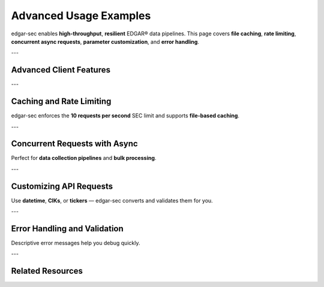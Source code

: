 .. _advanced-usage:

Advanced Usage Examples
=======================

edgar-sec enables **high-throughput**, **resilient** EDGAR® data pipelines.
This page covers **file caching**, **rate limiting**, **concurrent async requests**, **parameter customization**, and **error handling**.

---

Advanced Client Features
-------------------------

.. grid::
    :gutter: 2

    .. grid-item-card:: Caching and Rate Limiting
        :columns: 4
        :link: #caching-and-rate-limiting
        :link-alt: Caching and rate limiting documentation

        Automatically cache responses and throttle API requests to comply with EDGAR limits.

    .. grid-item-card:: Async Concurrent Requests
        :columns: 4
        :link: #concurrent-requests-with-async
        :link-alt: Asynchronous requests using AsyncAPI

        Fetch multiple endpoints concurrently using :attr:`edgar_sec.EdgarAPI.Async`.

    .. grid-item-card:: Parameter Customization
        :columns: 4
        :link: #customizing-api-requests
        :link-alt: API parameter formatting

        Use datetime, list, and string inputs seamlessly with auto-conversion.

    .. grid-item-card:: Error Handling
        :columns: 4
        :link: #error-handling-and-validation
        :link-alt: Exception catching and validation

        Raise clear, typed exceptions for invalid inputs and failed requests.

---

Caching and Rate Limiting
-------------------------

.. dropdown:: See Example
    :color: primary
    :open:

    .. code-block:: python

        import edgar_sec as ed

        edgar = ed.EdgarAPI(cache_mode=True, cache_size=512)

        submission = edgar.get_submissions(ticker="MSFT")
        print(submission.entity_type)

        # Cached if repeated:
        filing = edgar.get_company_facts("AAPL")

edgar-sec enforces the **10 requests per second** SEC limit and supports **file-based caching**.

---

Concurrent Requests with Async
------------------------------

.. dropdown:: See Example
    :color: primary

    .. code-block:: python

        import edgar_sec as ed
        import asyncio

        async def fetch_all():
            edgar = ed.EdgarAPI().Async
            tickers = ["AAPL", "TSLA", "MSFT"]
            tasks = [edgar.get_submissions(ticker=t) for t in tickers]
            results = await asyncio.gather(*tasks)

            for result in results:
                print(result.name, len(result.filings))

        asyncio.run(fetch_all())

Perfect for **data collection pipelines** and **bulk processing**.

---

Customizing API Requests
-------------------------

.. dropdown:: See Example
    :color: secondary

    .. code-block:: python

        from datetime import datetime
        import edgar_sec as ed

        edgar = ed.EdgarAPI()
        frame = edgar.get_frames(
            taxonomy="us-gaap",
            tag="RevenueFromContractWithCustomerExcludingAssessedTax",
            unit="USD",
            period=datetime(2022, 3, 31),
            instantaneous=True
        )
        print(frame.data[0].entity_name, frame.data[0].val)

Use **datetime**, **CIKs**, or **tickers** — edgar-sec converts and validates them for you.

---

Error Handling and Validation
------------------------------

.. dropdown:: See Example
    :color: danger

    .. code-block:: python

        import edgar_sec as ed

        edgar = ed.EdgarAPI()

        try:
            edgar.get_submissions(ticker=None)
        except ValueError as e:
            print("Validation error:", e)

        try:
            edgar.get_company_concept("us-gaap", "InvalidTag", ticker="AAPL")
        except Exception as e:
            print("API error:", e)

Descriptive error messages help you debug quickly.

---

Related Resources
-----------------

.. grid::
    :gutter: 2
    :margin: 2 0 2 0

    .. grid-item-card:: API Notes
        :link: api-notes
        :link-type: ref
        :link-alt: API behavior notes

        Learn how edgar-sec handles parameter coercion and conversion.

    .. grid-item-card:: API Reference
        :link: api-index
        :link-type: ref
        :link-alt: edgar-sec API documentation

        Full documentation for all client methods and models.

    .. grid-item-card:: Use Cases
        :link: use-cases
        :link-type: ref
        :link-alt: Real-world usage

        Async pipelines, research workflows, document parsing, and more.
